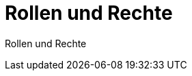 = Rollen und Rechte
:doctype: article
:icons: font
:imagesdir: ../images/
:web-xmera: https://xmera.de

Rollen und Rechte